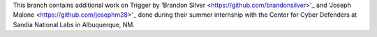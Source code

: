 This branch contains additional work on Trigger by 'Brandon Silver <https://github.com/brandonsilver>'_ 
and 'Joseph Malone <https://github.com/josephm28>'_ done during their summer internship with the 
Center for Cyber Defenders at Sandia National Labs in Albuquerque, NM.
